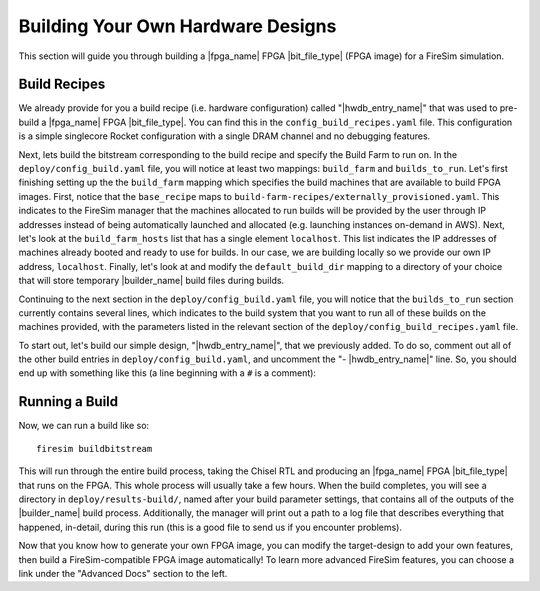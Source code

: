 Building Your Own Hardware Designs
==================================

This section will guide you through building a |fpga_name| FPGA |bit_file_type| (FPGA image) for a FireSim simulation.

Build Recipes
---------------

We already provide for you a build recipe (i.e. hardware configuration) called "|hwdb_entry_name|" that was used to pre-build a |fpga_name| FPGA |bit_file_type|.
You can find this in the ``config_build_recipes.yaml`` file.
This configuration is a simple singlecore Rocket configuration with a single DRAM channel and no debugging features.

Next, lets build the bitstream corresponding to the build recipe and specify the Build Farm to run on.
In the ``deploy/config_build.yaml`` file, you will notice at least two mappings: ``build_farm`` and ``builds_to_run``.
Let's first finishing setting up the the ``build_farm`` mapping which specifies the build machines that are available to build FPGA images.
First, notice that the ``base_recipe`` maps to ``build-farm-recipes/externally_provisioned.yaml``.
This indicates to the FireSim manager that the machines allocated to run builds will be provided by the user through IP addresses
instead of being automatically launched and allocated (e.g. launching instances on-demand in AWS).
Next, let's look at the ``build_farm_hosts`` list that has a single element ``localhost``.
This list indicates the IP addresses of machines already booted and ready to use for builds.
In our case, we are building locally so we provide our own IP address, ``localhost``.
Finally, let's look at and modify the ``default_build_dir`` mapping to a directory of your choice that will store
temporary |builder_name| build files during builds.

Continuing to the next section in the ``deploy/config_build.yaml`` file, you will notice that the ``builds_to_run``
section currently contains several lines, which
indicates to the build system that you want to run all of these builds on the machines provided, with the parameters listed in the relevant section of the
``deploy/config_build_recipes.yaml`` file.

To start out, let's build our simple design, "|hwdb_entry_name|", that we previously added.
To do so, comment out all of the other build entries in ``deploy/config_build.yaml``, and uncomment the "- |hwdb_entry_name|" line.
So, you should end up with something like this (a line beginning with a ``#`` is a comment):

.. code-block:: yaml
   :substitutions:

   builds_to_run:
       # this section references builds defined in config_build_recipes.yaml
       # if you add a build here, it will be built when you run buildbitstream
       # Many other commented lines...
       - |hwdb_entry_name|


Running a Build
----------------------

Now, we can run a build like so:

::

    firesim buildbitstream

This will run through the entire build process, taking the Chisel RTL
and producing an |fpga_name| FPGA |bit_file_type| that runs on the FPGA. This whole process will
usually take a few hours. When the build
completes, you will see a directory in
``deploy/results-build/``, named after your build parameter
settings, that contains all of the outputs of the |builder_name| build process.
Additionally, the manager will print out a path to a log file
that describes everything that happened, in-detail, during this run (this is a
good file to send us if you encounter problems).

Now that you know how to generate your own FPGA image, you can modify the target-design
to add your own features, then build a FireSim-compatible FPGA image automatically!
To learn more advanced FireSim features, you can choose a link under the "Advanced Docs" section to the left.
